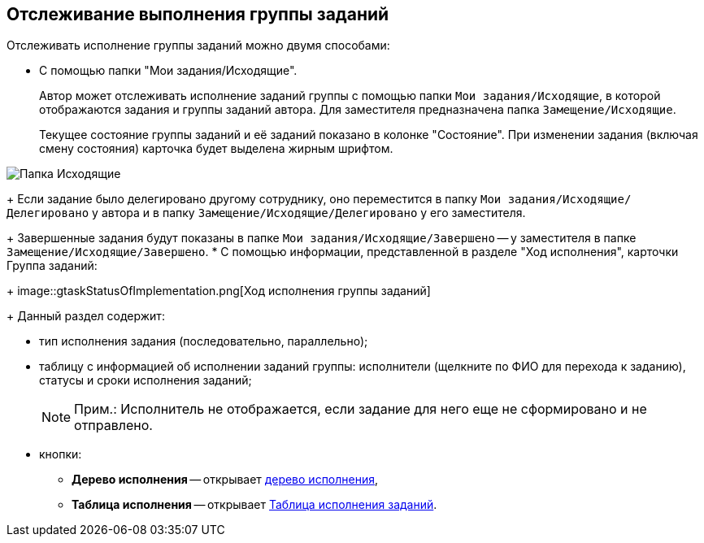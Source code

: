 
== Отслеживание выполнения группы заданий

Отслеживать исполнение группы заданий можно двумя способами:

* C помощью папки "Мои задания/Исходящие".
+
Автор может отслеживать исполнение заданий группы с помощью папки [.ph .filepath]`Мои задания/Исходящие`, в которой отображаются задания и группы заданий автора. Для заместителя предназначена папка [.ph .filepath]`Замещение/Исходящие`.
+
Текущее состояние группы заданий и её заданий показано в колонке "Состояние". При изменении задания (включая смену состояния) карточка будет выделена жирным шрифтом.

image::task_grtcard_change_state_control_author.png[Папка Исходящие]
+
Если задание было делегировано другому сотруднику, оно переместится в папку [.ph .filepath]`Мои задания/Исходящие/Делегировано` у автора и в папку [.ph .filepath]`Замещение/Исходящие/Делегировано` у его заместителя.
+
Завершенные задания будут показаны в папке [.ph .filepath]`Мои задания/Исходящие/Завершено` -- у заместителя в папке [.ph .filepath]`Замещение/Исходящие/Завершено`.
* С помощью информации, представленной в разделе "Ход исполнения", карточки Группа заданий:
+
image::gtaskStatusOfImplementation.png[Ход исполнения группы заданий]
+
Данный раздел содержит:

** тип исполнения задания (последовательно, параллельно);
** таблицу с информацией об исполнении заданий группы: исполнители (щелкните по ФИО для перехода к заданию), статусы и сроки исполнения заданий;
+
[NOTE]
====
[.note__title]#Прим.:# Исполнитель не отображается, если задание для него еще не сформировано и не отправлено.
====
** кнопки:
*** *Дерево исполнения* -- открывает xref:ExecutionTree.adoc[дерево исполнения],
*** *Таблица исполнения* -- открывает xref:ExecutionTable.adoc[Таблица исполнения заданий].
